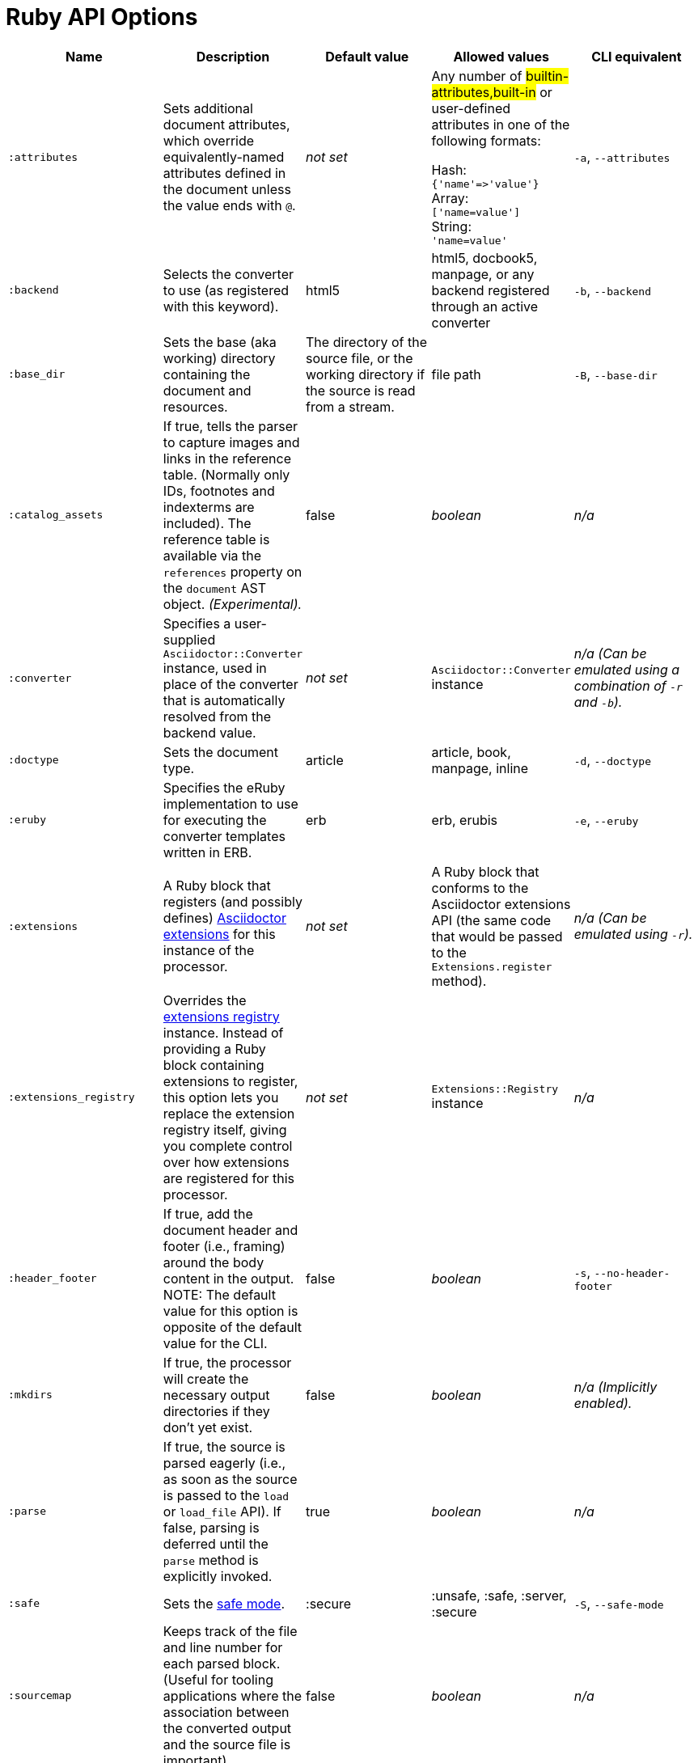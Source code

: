 = Ruby API Options

[cols="15m,15,15,15,15"]
|===
|Name |Description |Default value |Allowed values |CLI equivalent

|:attributes
|Sets additional document attributes, which override equivalently-named attributes defined in the document unless the value ends with `@`.
|_not set_
|Any number of #builtin-attributes,built-in# or user-defined attributes in one of the following formats:

Hash: +
`{'name'\=>'value'}` +
Array: +
`['name=value']` +
String: +
`'name=value'`
|`-a`, `--attributes`

|:backend
|Selects the converter to use (as registered with this keyword).
|html5
|html5, docbook5, manpage, or any backend registered through an active converter
|`-b`, `--backend`

|:base_dir
|Sets the base (aka working) directory containing the document and resources.
|The directory of the source file, or the working directory if the source is read from a stream.
|file path
|`-B`, `--base-dir`

|:catalog_assets
|If true, tells the parser to capture images and links in the reference table.
(Normally only IDs, footnotes and indexterms are included).
The reference table is available via the `references` property on the `document` AST object.
//NOTE: This is still a primitive and experimental feature.
//It is intended for early adopters to address special use cases.
_(Experimental)._
|false
|_boolean_
|_n/a_

|:converter
|Specifies a user-supplied `Asciidoctor::Converter` instance, used in place of the converter that is automatically resolved from the backend value.
|_not set_
|`Asciidoctor::Converter` instance
|_n/a_
_(Can be emulated using a combination of `-r` and `-b`)._

|:doctype
|Sets the document type.
|article
|article, book, manpage, inline
|`-d`, `--doctype`

|:eruby
|Specifies the eRuby implementation to use for executing the converter templates written in ERB.
|erb
|erb, erubis
|`-e`, `--eruby`

|:extensions
|A Ruby block that registers (and possibly defines) xref:register-extensions.adoc[Asciidoctor extensions] for this instance of the processor.
|_not set_
|A Ruby block that conforms to the Asciidoctor extensions API (the same code that would be passed to the `Extensions.register` method).
|_n/a_
_(Can be emulated using `-r`)._

|:extensions_registry
|Overrides the xref:register-extensions.adoc[extensions registry] instance.
Instead of providing a Ruby block containing extensions to register, this option lets you replace the extension registry itself, giving you complete control over how extensions are registered for this processor.
|_not set_
|`Extensions::Registry` instance
|_n/a_

|:header_footer
|If true, add the document header and footer (i.e., framing) around the body content in the output.
NOTE: The default value for this option is opposite of the default value for the CLI.
|false
|_boolean_
|`-s`, `--no-header-footer`

|:mkdirs
|If true, the processor will create the necessary output directories if they don't yet exist.
|false
|_boolean_
|_n/a_
_(Implicitly enabled)._

|:parse
|If true, the source is parsed eagerly (i.e., as soon as the source is passed to the `load` or `load_file` API).
If false, parsing is deferred until the `parse` method is explicitly invoked.
|true
|_boolean_
|_n/a_

|:safe
|Sets the xref:ROOT:safe-modes.adoc[safe mode].
|:secure
|:unsafe, :safe, :server, :secure
|`-S`, `--safe-mode`

|:sourcemap
|Keeps track of the file and line number for each parsed block.
(Useful for tooling applications where the association between the converted output and the source file is important).
|false
|_boolean_
|_n/a_

|:template_cache
|If true, enables the built-in cache used by the template converter when reading the source of template files.
Only relevant if the `:template_dirs` option is specified.
|true
|_boolean_
|_n/a_

|:template_dir
|Specifies a directory of Tilt-compatible templates to be used instead of the default built-in templates.
*Deprecated. Please use `:template_dirs` instead.*
|_not set_
|file path
|`-T`, `--template-dir`

|:template_dirs
|An array of directories containing Tilt-compatible converter templates to be used instead of the default built-in templates.
|_not set_
|An array of file paths
|`-T`, `--template-dir`

|:template_engine
|Template engine to use for the custom converter templates.
The gem with the same name as the engine will be loaded automatically.
This name is also used to build the full path to the custom converter templates.
|_auto_ +
(Set based on the file extension of the custom converter templates found).
|Template engine name (e.g., slim, haml, erb, etc.)
|`-E`, `--template-engine`

|:template_engine_options
|Low-level options passed directly to the template engine.
//(You can see an example in the Bespoke.js converter at https://github.com/asciidoctor/asciidoctor-bespoke/blob/v1.0.0.alpha.1/lib/asciidoctor-bespoke/converter.rb#L24-L28).
|_not set_
|A nested Hash of options with the template engine name as the top-level key and the option name as the second-level key.
|_n/a_

|:timings
|Capture time taken to read, parse, and convert document.
*Internal use only.*
|_not set_
|`Asciidoctor::Timings` instance
|`-t`, `--timings`

|:to_file
|The name of the output file to write, or true to use the default output file (`docname` + `outfilesuffix`).
|_not set_
|true, file path
|`-o`, `--out-file`

|:to_dir
|Destination directory for output file(s), relative to `base_dir`.
|The directory containing the source file, or the working directory if the source is read from a stream.
|file path
|`-D`, `--destination-dir`
|===
